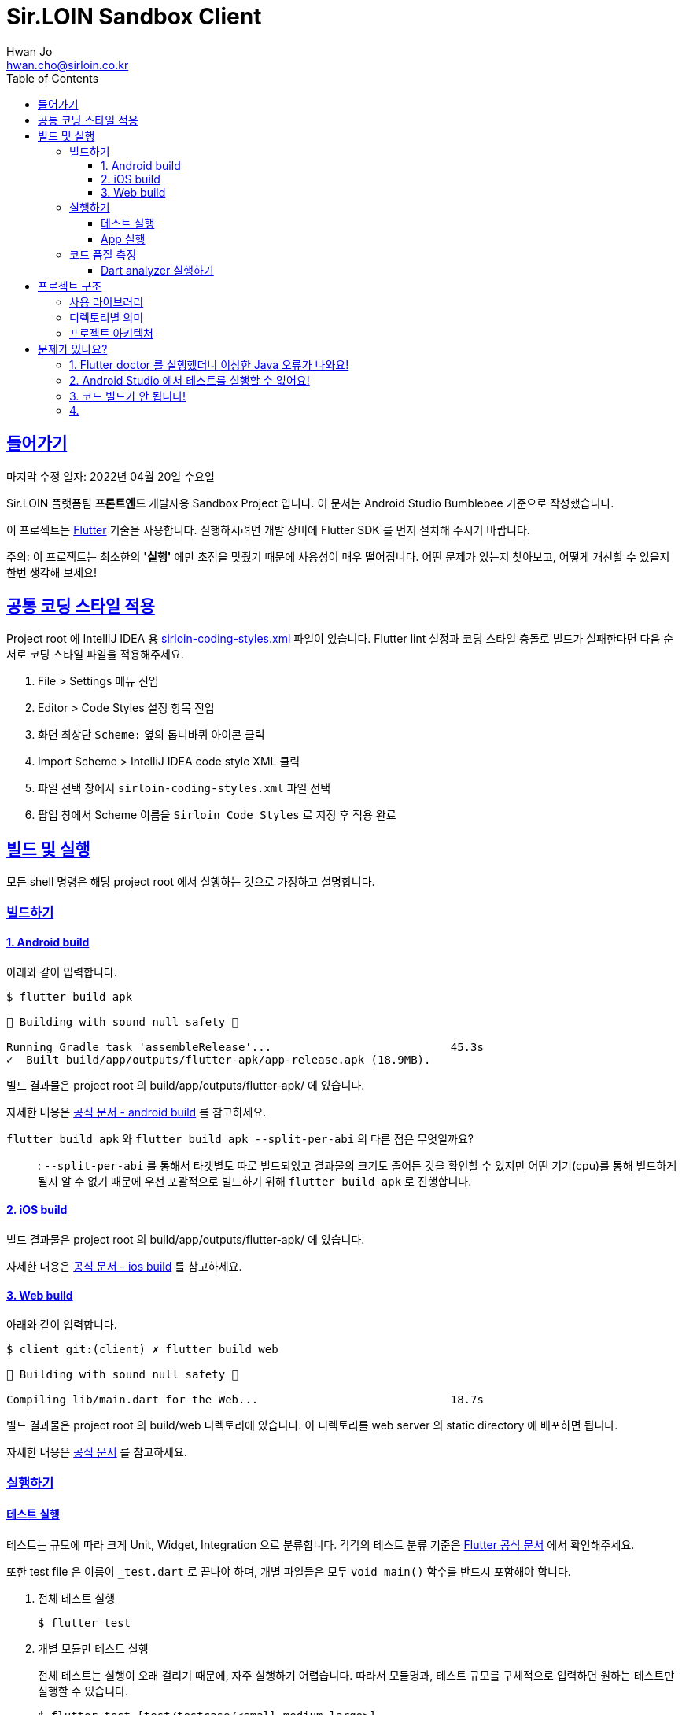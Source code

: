 = Sir.LOIN Sandbox Client
Hwan Jo <hwan.cho@sirloin.co.kr>
// Metadata:
:description: sirloin-sandbox-client
:keywords: dart, flutter
// Settings:
:doctype: book
:toc: left
:toclevels: 4
:sectlinks:
:icons: font
// Refs:

[[overview]]
:link-flutter-base: https://docs.flutter.dev
:link-flutter: {link-flutter-base}/get-started
:link-dart-pub: https://pub.dev/packages
== 들어가기

마지막 수정 일자: 2022년 04월 20일 수요일

Sir.LOIN 플랫폼팀 *프론트엔드* 개발자용 Sandbox Project 입니다.
이 문서는 Android Studio Bumblebee 기준으로 작성했습니다.

이 프로젝트는 link:{link-flutter}[Flutter] 기술을 사용합니다.
실행하시려면 개발 장비에 Flutter SDK 를 먼저 설치해 주시기 바랍니다.

주의: 이 프로젝트는 최소한의 *'실행'* 에만 초점을 맞췄기 때문에 사용성이 매우 떨어집니다.
어떤 문제가 있는지 찾아보고, 어떻게 개선할 수 있을지 한번 생각해 보세요!

[[coding-style]]
== 공통 코딩 스타일 적용

Project root 에 IntelliJ IDEA 용 link:sirloin-coding-styles.xml[] 파일이 있습니다.
Flutter lint 설정과 코딩 스타일 충돌로 빌드가 실패한다면 다음 순서로 코딩 스타일 파일을 적용해주세요.

. File > Settings 메뉴 진입
. Editor > Code Styles 설정 항목 진입
. 화면 최상단 `Scheme:` 옆의 톱니바퀴 아이콘 클릭
. Import Scheme > IntelliJ IDEA code style XML 클릭
. 파일 선택 창에서 `sirloin-coding-styles.xml` 파일 선택
. 팝업 창에서 Scheme 이름을 `Sirloin Code Styles` 로 지정 후 적용 완료

== 빌드 및 실행

모든 shell 명령은 해당 project root 에서 실행하는 것으로 가정하고 설명합니다.

=== 빌드하기

==== 1. Android build

아래와 같이 입력합니다.

[source,shell]
----
$ flutter build apk

💪 Building with sound null safety 💪

Running Gradle task 'assembleRelease'...                           45.3s
✓  Built build/app/outputs/flutter-apk/app-release.apk (18.9MB).
----

빌드 결과물은 project root 의 build/app/outputs/flutter-apk/ 에 있습니다.

자세한 내용은 link:{link-flutter-base}/deployment/android[공식 문서 - android build] 를 참고하세요.

`flutter build apk` 와 `flutter build apk --split-per-abi` 의 다른 점은 무엇일까요?::
: `--split-per-abi` 를 통해서 타겟별도 따로 빌드되었고 결과물의 크기도 줄어든 것을 확인할 수 있지만 어떤 기기(cpu)를 통해 빌드하게 될지 알 수 없기 때문에 우선 포괄적으로 빌드하기 위해 `flutter build apk` 로 진행합니다.


==== 2. iOS build

빌드 결과물은 project root 의 build/app/outputs/flutter-apk/ 에 있습니다.

자세한 내용은 link:{link-flutter-base}/deployment/ios[공식 문서 - ios build] 를 참고하세요.

==== 3. Web build

아래와 같이 입력합니다.

[source,shell]
----
$ client git:(client) ✗ flutter build web

💪 Building with sound null safety 💪

Compiling lib/main.dart for the Web...                             18.7s
----

빌드 결과물은 project root 의 build/web 디렉토리에 있습니다. 이 디렉토리를 web server 의 static directory 에 배포하면 됩니다.

자세한 내용은 link:{link-flutter-base}/deployment/web[공식 문서] 를 참고하세요.

=== 실행하기

==== 테스트 실행

테스트는 규모에 따라 크게 Unit, Widget, Integration 으로 분류합니다. 각각의 테스트 분류 기준은 link:https://docs.flutter.dev/testing[Flutter 공식 문서] 에서 확인해주세요.

또한 test file 은 이름이 `_test.dart` 로 끝나야 하며, 개별 파일들은 모두 `void main()` 함수를 반드시 포함해야 합니다.

. 전체 테스트 실행
+
[source,shell]
----
$ flutter test
----

. 개별 모듈만 테스트 실행
+
전체 테스트는 실행이 오래 걸리기 때문에, 자주 실행하기 어렵습니다.
따라서 모듈명과, 테스트 규모를 구체적으로 입력하면 원하는 테스트만 실행할 수 있습니다.
+
[source,shell]
----
$ flutter test [test/testcase/<small,medium,large>]
00:01 +2: meatplatform-sandbox/client/test/testcase/small/data/local/serialised_data_test.dart: Expiration 을 초과한...
...
00:32 +33: All tests passed!
----
+
가령, Unit test 들만 실행하려면 아래와 같이 입력하시면 됩니다.
+
[source,shell]
----
$ flutter test test/testcase/small
----

==== App 실행

클라이언트 App 을 제대로 실행하려면 접근가능한 API server 가 필요합니다. link:https://github.com/sirloin-dev/meatplatform-sandbox/tree/main/server[Sir.LOIN Sandbox Server]를 개발 장비에 실행하거나 또는 호스팅 가능한 서버에 실행한 후, link:lib/di/app/di_app_constants.dart[di_app_constants.dart] 파일의 Server 주소를 수정해 주세요.

기본으로 설정된 `http://10.0.2.2:8080` 는 로컬 개발장비의 port `8080` 으로 서버를 실행한 상태로, android emulator 로 이 앱을 실행하는 것으로 가정한 주소입니다.

=== 코드 품질 측정

높은 코드 품질을 유지하는 일은 매우 중요합니다. 우리 프로젝트는 일관성 있는 코드 스타일을 유지하기 위해 link:{link-flutter-base}/testing/debugging#the-dart-analyzer[`Dart analyzer`] 라는 도구를 활용합니다.

https://dart.dev/guides/language/analysis-options

==== Dart analyzer 실행하기

아래와 같이 실행합니다.
참고로 Dart analyzer 는 Android studio Flutter 플러그인을 설치했다면 이미 편집기에서 실시간으로 실행되고 있습니다.
편집기의 Warning 을 부지런히 제거했다면 analyzer 를 실행하더라도 아마 큰 문제를 발견하진 않을 겁니다.

[source,shell]
----
$ flutter analyze
Analyzing client...

No issues found! (ran in 1.1s)
----

또한 우리 프로젝트에서는 warning 을 허용하지 않고 있습니다. 경고를 해제하기 위해 linter ignore 를 쓸 때는 반드시 경고 해제의 이유를 아래와 같은 스타일로 명시해 주시기 바랍니다.

[source,dart]
----
// 개발 모드에서 사용할 debug print 입니다.
// ignore: avoid_print
print(it);
----

경고 해제의 이유는 모든 사람이 충분히 납득할 수 있어야 합니다.

== 프로젝트 구조

=== 사용 라이브러리

이 프로젝트는 아래의 library 들을 사용하고 있습니다.
강조 표시된 라이브러리는 특히 중요하며 상세한 학습이 필요한 라이브러리입니다.

외부 library 도입시에는, 라이센스와 도입 의도를 반드시 명시해 주세요.

* *_link:{link-dart-pub}/flutter_bloc[flutter_bloc]_* - UI 로직과 상태관리 및 비즈니스 로직을 분리
* *_link:{link-dart-pub}/tuple[tuple]_* - Tuple 자료구조 활용
* *_link:{link-dart-pub}/equatable[equatable]_* - Data object 비교 구현 비용 절감
* link:{link-dart-pub}/convert[dart convert] - text/json 변환
* link:{link-dart-pub}/flutter_i18n[flutter_i18n] - 프로그램 문자열 리소스를 소스코드로부터 분리, 국제화 대응
* link:{link-dart-pub}/http[http] - API 서버와 http 통신
* link:{link-dart-pub}/localstorage[localstorage] - 상태 저장 및 API 통신 비용 절감
* link:{link-dart-pub}/logger[logger] - Debug console log
* link:{link-dart-pub}/flutter_lints[flutter_lints] - Dart 정적 분석

=== 디렉토리별 의미

프로그램 요소들을 다음 기준으로 directory 를 분리했습니다.

[source,shell]
----
lib/
  main.dart         # Dart build 진입점. 반드시 있어야 합니다.
  data/             # 프로그램 실행에 필요한 Data 입출력 로직 모음
    local/          #   Local 에 데이터를 저장 및 복원하는 로직
    remote/         #   Remote 에 데이터를 저장 및 복원하는 로직
      http/         #     Remote 접근 수단이 HTTP 인 로직
    repository/     # Domain 로직의 Repository 구현체 모음
  di/               # Dependency Injection 선언. 개별 컴포넌트들의 단위를 'module' 이라는 이름으로 부르고 있습니다.
  domain/           # Domain model 로직 모음. API 응답과, 앱에서 사용하는 model 을 분리하기 위한 layer 입니다. UI 와 BLoC 은 이 layer 에만 응답하도록 구현해 주세요.
  screen/           # '화면' 단위의 UI 로직 모음.
  widget/           # 공통 Widget 단위의 UI 로직 모음.
----

=== 프로젝트 아키텍쳐

Clean architecture 다이어그램에 따르면 다음과 같이 구분하실 수 있습니다.

[source,shell]
----
     ui / widget     ← DI (domain 및 data 구현체)
         ↓
        BLoC         # ui <> BLoC 는 서로 Message 와 State 를 교환하며 상호작용 한다.
         ↓
  domain repository  # 여기서부터는 protocol 만 BLoC 에 노출한다. 실제 구현은 DI 로 주입한다.
         ↓
    domain model
         ↓
        data
----

Domain model 이라는 layer 를 두는 이유는, 외부 API 의 변경에 우리 app 의 각종 로직이 직접 영향받는 현상을 방지하기 위함입니다.
가령, API 의 특정 field 가 삭제되었다고 합시다.

* UI drawing, local cache 등의 로직이 API response 에 바로 의존하도록 구현했다면:
+
local cache 업데이트 계획과, field 를 참조하는 모든 UI 로직을 수정해야 해서 수정 비용이 매우 커질 수 있습니다.

* UI drawing, local cache 등의 로직이 domain model 에 바로 의존하도록 구현했다면:
+
API response -> Domain model 변환 부분만 수정하고 Domain model 을 수정하지 않는다면, 수정 비용을 크게 줄일 수 있습니다.

클라이언트의 모든 비즈니스 로직이 API Response 에 바로 의존하지 않도록 layer 를 구성해 주시기 바랍니다.

[[troubleshoot]]
== 문제가 있나요?

[[troubleshoot_no_logs]]
=== 1. Flutter doctor 를 실행했더니 이상한 Java 오류가 나와요!

이는 Google 에서 기본으로 제공하는 Android sdk tools 가 Java 8 에 의존하고 있기 때문에 발생하는 현상입니다.
만약 개발 장비에 Java 9 이상이 설치되었다면, `java.lang.NoClassDefFoundError: javax/xml/bind/annotation/XmlSchema` 라는 오류가 발생하며 `flutter doctor` 가 제대로 실행되지 않습니다.

문제 재현을 위해 Android `sdkmanager` 명령을 실행해 보면 아래와 같은 오류를 확인하실 수 있습니다.

[source,shell]
----
$ sdkmanager --install "cmdline-tools;latest"
Exception in thread "main" java.lang.NoClassDefFoundError: javax/xml/bind/annotation/XmlSchema
at com.android.repository.api.SchemaModule$SchemaModuleVersion.<init>(SchemaModule.java:156)
at com.android.repository.api.SchemaModule.<init>(SchemaModule.java:75)
at com.android.sdklib.repository.AndroidSdkHandler.<clinit>(AndroidSdkHandler.java:81)
at com.android.sdklib.tool.sdkmanager.SdkManagerCli.main(SdkManagerCli.java:73)
at com.android.sdklib.tool.sdkmanager.SdkManagerCli.main(SdkManagerCli.java:48)
Caused by: java.lang.ClassNotFoundException: javax.xml.bind.annotation.XmlSchema
at java.base/jdk.internal.loader.BuiltinClassLoader.loadClass(BuiltinClassLoader.java:641)
at java.base/jdk.internal.loader.ClassLoaders$AppClassLoader.loadClass(ClassLoaders.java:188)
at java.base/java.lang.ClassLoader.loadClass(ClassLoader.java:520)
... 5 more
----

이 문제는 link:https://developer.android.com/studio/intro/update[공식 문서] 를 참고해 Android sdk tools 를 업데이트 하면 해결할 수 있습니다.

=== 2. Android Studio 에서 테스트를 실행할 수 없어요!

Android studio 에서 test 파일을 우클릭하면 나오는 Pop-up context menu 에서 Run 옆에 '>' 이 나타나지 않는 경우가 있습니다.

이 때 test 파일을 실행하려 시도하면 'No tests were found' 오류와 함께 테스트가 실행되지 않는 경우가 있습니다. 또는, dart package import 실패 같은 이해되지 않는 오류가 발생하기도 합니다.

이 때는 Android studio 의 Run/Debug Configurations 메뉴에 접근한 다음, 방금 실행한 Test 파일의 실행 profile 을 확인해야 합니다.
아마 `Dart Command Line App` 으로 등록되어 있을 겁니다.

보통 이런 경우에는 Project 의 `.idea` 디렉토리를 삭제하고 다시 import 하면 문제가 해결됩니다만, 계속해서 문제가 해결되지 않는다면 실행 profile 을 'Flutter Test' 로 변경해 주시면 됩니다.

=== 3. 코드 빌드가 안 됩니다!

이 프로젝트에서는 기타 언어의 pattern matching 기능을 흉내낸 link:{link-dart-pub}/match[match] 라이브러리를 사용합니다. 이 라이브러리는 code generation 기술에 의존하기 때문에 match 구문을 제대로 생성하려면 터미널에서 아래 명령을 실행해야 합니다.

[source,shell]
----
$ flutter pub run build_runner build
[INFO] Generating build script...
[INFO] Generating build script completed, took 208ms

[INFO] Initializing inputs
[INFO] Reading cached asset graph...
[INFO] Reading cached asset graph completed, took 36ms

[INFO] Checking for updates since last build...
[INFO] Checking for updates since last build completed, took 306ms

[INFO] Running build...
[INFO] Running build completed, took 1.0s

[INFO] Caching finalized dependency graph...
[INFO] Caching finalized dependency graph completed, took 33ms

[INFO] Succeeded after 1.1s with 0 outputs (29 actions)
----

그런데 match 를 쓰는 소스코드를 수정한 뒤 매번 명령을 입력하는것은 매우 번거롭습니다.
따라서, link:https://plugins.jetbrains.com/plugin/14442-flutter-toolkit/[Flutter-Toolkit] 플러그인을 설치하면 번거로움을 크게 줄일 수 있습니다.

`Settings` > `Plugin` > `Marketplace` > `Flutter-Toolkit` 검색 > 설치

플러그인 설치 후에는 매번 터미널에 명령을 입력할 필요 없이, Android Studio 의 실행 Ribbon menu 옆에 생긴 Flutter-Toolkit 기능을 이용할 수 있습니다.

=== 4. 